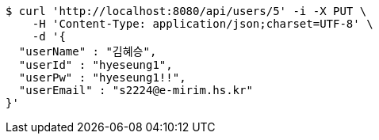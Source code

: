 [source,bash]
----
$ curl 'http://localhost:8080/api/users/5' -i -X PUT \
    -H 'Content-Type: application/json;charset=UTF-8' \
    -d '{
  "userName" : "김혜승",
  "userId" : "hyeseung1",
  "userPw" : "hyeseung1!!",
  "userEmail" : "s2224@e-mirim.hs.kr"
}'
----